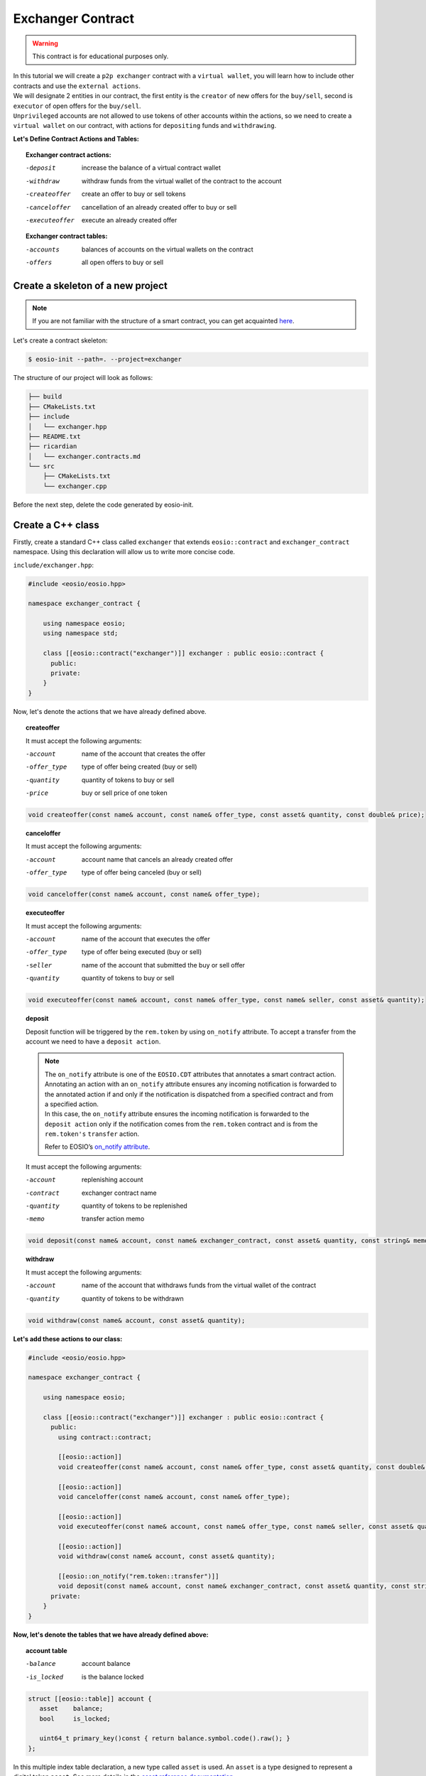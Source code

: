 ##################
Exchanger Contract
##################

.. warning::
    This contract is for educational purposes only.

| In this tutorial we will create a ``p2p exchanger`` contract with a ``virtual wallet``, you will learn how to include
  other contracts and use the ``external actions``.

| We will designate 2 entities in our contract, the first entity
  is the ``creator`` of new offers for the ``buy/sell``, second is ``executor`` of open offers for the ``buy/sell``.
| ``Unprivileged`` accounts are not allowed to use tokens of other accounts within the actions, so
  we need to create a ``virtual wallet`` on our contract, with actions for ``depositing`` funds and ``withdrawing``.

**Let's Define Contract Actions and Tables:**

.. topic::
    Exchanger contract actions:

    -deposit                 increase the balance of a virtual contract wallet
    -withdraw                withdraw funds from the virtual wallet of the contract to the account
    -createoffer             create an offer to buy or sell tokens
    -canceloffer             cancellation of an already created offer to buy or sell
    -executeoffer            execute an already created offer

    **Exchanger contract tables:**

    -accounts                 balances of accounts on the virtual wallets on the contract
    -offers                   all open offers to buy or sell

Create a skeleton of a new project
==================================

.. note::
    If you are not familiar with the structure of a smart contract, you can get acquainted
    `here <smart-contract-structure.html>`_.

Let's create a contract skeleton:

.. code-block:: console

    $ eosio-init --path=. --project=exchanger

The structure of our project will look as follows:

.. code-block:: bash

    ├── build
    ├── CMakeLists.txt
    ├── include
    │   └── exchanger.hpp
    ├── README.txt
    ├── ricardian
    │   └── exchanger.contracts.md
    └── src
        ├── CMakeLists.txt
        └── exchanger.cpp

Before the next step, delete the code generated by eosio-init.

Create a C++ class
==================
Firstly, create a standard C++ class called ``exchanger`` that extends ``eosio::contract`` and ``exchanger_contract``
namespace. Using this declaration will allow us to write more concise code.

``include/exchanger.hpp``:

.. code-block:: c

    #include <eosio/eosio.hpp>

    namespace exchanger_contract {

        using namespace eosio;
        using namespace std;

        class [[eosio::contract("exchanger")]] exchanger : public eosio::contract {
          public:
          private:
        }
    }

Now, let's denote the actions that we have already defined above.

.. topic::
    createoffer

    It must accept the following arguments:

    -account            name of the account that creates the offer
    -offer_type         type of offer being created (buy or sell)
    -quantity           quantity of tokens to buy or sell
    -price              buy or sell price of one token

.. code-block:: c

    void createoffer(const name& account, const name& offer_type, const asset& quantity, const double& price);

.. topic::
    canceloffer

    It must accept the following arguments:

    -account            account name that cancels an already created offer
    -offer_type         type of offer being canceled (buy or sell)

.. code-block:: c

    void canceloffer(const name& account, const name& offer_type);

.. topic::
    executeoffer

    It must accept the following arguments:

    -account            name of the account that executes the offer
    -offer_type         type of offer being executed (buy or sell)
    -seller             name of the account that submitted the buy or sell offer
    -quantity           quantity of tokens to buy or sell

.. code-block:: c

    void executeoffer(const name& account, const name& offer_type, const name& seller, const asset& quantity);

.. topic::
    deposit

    Deposit function will be triggered by the ``rem.token`` by using ``on_notify`` attribute.
    To accept a transfer from the account we need to have a ``deposit action``.

    .. note::
        | The ``on_notify`` attribute is one of the ``EOSIO.CDT`` attributes that annotates a smart contract action.

        | Annotating an action with an ``on_notify`` attribute ensures any incoming notification is forwarded to the
          annotated action if and only if the notification is dispatched from a specified contract and from a
          specified action.

        | In this case, the ``on_notify`` attribute ensures the incoming notification is forwarded to the ``deposit action``
          only if the notification comes from the ``rem.token`` contract and is from the ``rem.token's`` ``transfer`` action.

        Refer to EOSIO’s `on_notify attribute <https://developers.eos.io/welcome/latest/getting-started/smart-contract-development/payable_actions/#the-on_notify-attribute>`_.

    It must accept the following arguments:

    -account           replenishing account
    -contract          exchanger contract name
    -quantity          quantity of tokens to be replenished
    -memo              transfer action memo

.. code-block:: c

    void deposit(const name& account, const name& exchanger_contract, const asset& quantity, const string& memo);

.. topic::
    withdraw

    It must accept the following arguments:

    -account                 name of the account that withdraws funds from the virtual wallet of the contract
    -quantity                quantity of tokens to be withdrawn

.. code-block:: c

    void withdraw(const name& account, const asset& quantity);

**Let's add these actions to our class:**

.. code-block:: c

    #include <eosio/eosio.hpp>

    namespace exchanger_contract {

        using namespace eosio;

        class [[eosio::contract("exchanger")]] exchanger : public eosio::contract {
          public:
            using contract::contract;

            [[eosio::action]]
            void createoffer(const name& account, const name& offer_type, const asset& quantity, const double& price);

            [[eosio::action]]
            void canceloffer(const name& account, const name& offer_type);

            [[eosio::action]]
            void executeoffer(const name& account, const name& offer_type, const name& seller, const asset& quantity);

            [[eosio::action]]
            void withdraw(const name& account, const asset& quantity);

            [[eosio::on_notify("rem.token::transfer")]]
            void deposit(const name& account, const name& exchanger_contract, const asset& quantity, const string& memo);
          private:
        }
    }

**Now, let's denote the tables that we have already defined above:**

.. topic::
    account table

    -balance        account balance
    -is_locked      is the balance locked

.. code-block:: c

     struct [[eosio::table]] account {
        asset    balance;
        bool     is_locked;

        uint64_t primary_key()const { return balance.symbol.code().raw(); }
     };

| In this multiple index table declaration, a new type called ``asset`` is used. An ``asset`` is a type designed to
  represent a digital token ``asset``. See more details in the
  `asset reference documentation <https://developers.eos.io/manuals/eosio.cdt/latest/structeosio_1_1asset>`_.
| To use type ``asset`` add include:

.. code-block:: c

    #include <eosio/asset.hpp>

.. topic::
    offers table

    -account            name of the account that creates the offer
    -quantity           quantity of tokens to buy or sell
    -price              buy or sale price of one token

    - ``offer_timestamp`` - offer creation time, optional field for table

.. code-block:: c

     struct [[eosio::table]] offers {
           name              account;
           asset             quantity;
           double            price;
           block_timestamp   offer_timestamp;

           uint64_t primary_key() const { return account.value; }
           uint64_t by_amount() const { return quantity.amount; }
           double by_price() const { return price; }
        };

.. tip::
    | For improved compilation time, you can add to table explicit serialization macro ``EOSLIB_SERIALIZE``.
    | More information about `EOSLIB_SERIALIZE <https://developers.eos.io/manuals/eosio.cdt/latest/group__serialize/#define-eoslib_serialize>`_.

**Let's define indexes for our tables:**

.. code-block:: c

     typedef eosio::multi_index< "accounts"_n, account > accounts;
     typedef multi_index<"offers"_n, offers,
        indexed_by<"byamount"_n, const_mem_fun < offers, uint64_t, &offers::by_amount>>,
        indexed_by<"byprice"_n, const_mem_fun < offers, double, &offers::by_price>>
        > offers_idx;

.. note::
    You can read more about the syntax for defining indexes and tables on ``EOSIO``:

    - `Data Persistence <https://developers.eos.io/welcome/v2.0/getting-started/smart-contract-development/data-persistence>`_
    - `Secondary Indices <https://developers.eos.io/welcome/v2.0/getting-started/smart-contract-development/secondary-indices>`_

| **Let's define enumeration for offer type, for convenience.**

| As types of offers, we will use the eosio type ``name`` and values ``buy`` and ``sell``.
  Type ``name`` can be converted to ``uint64_t``, let's use it in our enumeration:

.. code-block:: c

     enum class offer_type : uint64_t { buy = "buy"_n.value, sell = "sell"_n.value };

**Now, we define the symbol that will be accepted by the token purchase fee.**

For example, the symbol ``REM`` is the main symbol for the exchange, then the symbol ``SYS`` will be paid for
the purchase of the symbol ``REM``.

.. code-block:: c

     static constexpr symbol sys_symbol{"SYS", 4};

| **In order to change the virtual balance of wallets, let's define methods:** ``add_balance`` and ``sub_balance``.
| **Also, let’s define a method** ``lock_wallet``.

We need a ``lock_wallet`` method for securing purposes. It is necessary to prohibit the user from spending tokens that
are used by an open offer

Let's add these three methods:

.. code-block:: c

     void add_balance(const name& account, const asset& value);
     void sub_balance(const name& account, const asset& value);
     void lock_wallet(const bool& lock_wallet, const name& account, const asset& value);

``lock_wallet`` can both lock and unlock a wallet, if variable ``lock_wallet=true`` then it will lock wallet, if
``lock_wallet=false`` it will unlock wallet.

**Now the file** ``exchanger.hpp`` **will look like this:**

.. code-block:: c

    #pragma once

    #include <eosio/eosio.hpp>
    #include <eosio/asset.hpp>

    namespace exchanger_contract {

       using namespace eosio;
       using namespace std;

       class [[eosio::contract("exchanger")]] exchanger : public eosio::contract {
          public:
             using contract::contract;

             [[eosio::action]]
             void createoffer(const name& account, const name& offer_type, const asset& quantity, const double& price);

             [[eosio::action]]
             void canceloffer(const name& account, const name& offer_type);

             [[eosio::action]]
             void executeoffer(const name& account, const name& offer_type, const name& seller, const asset& quantity);

             [[eosio::action]]
             void withdraw(const name& account, const asset& quantity);

             [[eosio::on_notify("rem.token::transfer")]]
             void deposit(const name& account, const name& exchanger_contract, const asset& quantity, const string& memo);
          private:
             struct [[eosio::table]] account {
                asset    balance;
                bool     is_locked;

                uint64_t primary_key()const { return balance.symbol.code().raw(); }

                // explicit serialization macro is not necessary, used here only to improve compilation time
                EOSLIB_SERIALIZE( account, (balance)(is_locked) )
             };

             static constexpr symbol sys_symbol{"SYS", 4};
             enum class offer_type : uint64_t { buy = "buy"_n.value, sell = "sell"_n.value };

             struct [[eosio::table]] offers {
                   name              account;
                   asset             quantity;
                   double            price;
                   block_timestamp   offer_timestamp;

                   uint64_t primary_key() const { return account.value; }
                   uint64_t by_amount() const { return quantity.amount; }
                   double by_price() const { return price; }

                   // explicit serialization macro is not necessary, used here only to improve compilation time
                   EOSLIB_SERIALIZE( offers, (account)(quantity)(price)(offer_timestamp) )
                };

             typedef eosio::multi_index< "accounts"_n, account > accounts;
             typedef multi_index<"offers"_n, offers,
                indexed_by<"byamount"_n, const_mem_fun < offers, uint64_t, &offers::by_amount>>,
                indexed_by<"byprice"_n, const_mem_fun < offers, double, &offers::by_price>>
                > offers_idx;

             void add_balance(const name& account, const asset& value);
             void sub_balance(const name& account, const asset& value);
             void lock_wallet(const bool& lock_wallet, const name& account, const asset& value);
       };
    }

``add_balance`` method
======================

In order to change the account balance, you need to determine the table and find this account. If the account is
not found, then you need to create an entry in the table. If an account is not found and a new record is created,
then such a token is not locked. In other cases, you just need to change the account balance on ``value``.

.. code-block:: c

    void exchanger::add_balance(const name& account, const asset& value) {
       accounts acc_tbl( get_self(), account.value );
       auto acc_it = acc_tbl.find( value.symbol.code().raw() );
       if( acc_it == acc_tbl.end() ) {
          acc_tbl.emplace( get_self(), [&]( auto& a ){
             a.balance = value;
             a.is_locked = false;
          });
       } else {
          acc_tbl.modify( acc_it, same_payer, [&]( auto& a ) {
             a.balance += value;
          });
       }
    }

``sub_balance`` method
======================

In the event of a decrease in the account balance, the record should already be in the table, if not, there must
be a raise error.

Also, the amount deducted from the balance sheet must not exceed the balance sheet amount.

.. code-block:: c

    const std::string err_str = "no balance object found for: "s + account.to_string() + "; symbol: "s + value.symbol.code().to_string();
    const auto& acc_it = acс_tbl.get( value.symbol.code().raw(), err_str.c_str() );
    check( acc_it.balance.amount >= value.amount, "overdrawn balance" );

Together:

.. code-block:: c

    void exchanger::sub_balance(const name& account, const asset& value) {
       accounts acс_tbl( get_self(), account.value );

       const std::string err_str = "no balance object found for: "s + account.to_string() + "; symbol: "s + value.symbol.code().to_string();
       const auto& acc_it = acс_tbl.get( value.symbol.code().raw(), err_str.c_str() );
       check( acc_it.balance.amount >= value.amount, "overdrawn balance" );

       acс_tbl.modify( acc_it, get_self(), [&]( auto& a ) {
          a.balance -= value;
       });
    }

``lock_wallet`` method
======================

The same situation as with ``sub_balance``, the record should already be in the table, if not, there must
be a raise error.

Method ``get`` will be raise error ``err_str`` if the account cannot be found:

.. code-block:: c

   const std::string err_str = "no balance object found for: "s + account.to_string() + "; symbol: "s + value.symbol.code().to_string();
   const auto& account_it = acc_tbl.get( value.symbol.code().raw(), err_str.c_str() );

| if variable ``lock_wallet=true`` then it will lock wallet, if ``lock_wallet=false`` it will unlock wallet.
| Together:

.. code-block:: c

    void exchanger::lock_wallet(const bool& lock_wallet, const name& account, const asset& value) {
       accounts acc_tbl( get_self(), account.value );

       const std::string err_str = "no balance object found for: "s + account.to_string() + "; symbol: "s + value.symbol.code().to_string();
       const auto& account_it = acc_tbl.get( value.symbol.code().raw(), err_str.c_str() );

       acc_tbl.modify( account_it, get_self(), [&]( auto& a ) {
          a.is_locked = lock_wallet;
       });
    }

Deposit action
==============

Deposit function will be triggered by the ``rem.token`` by using ``on_notify`` attribute.

.. note::
    As triggered contract is not necessary to be a ``rem.token`` it can be any other contract.

.. code-block:: c

    void exchanger::deposit(const name& account, const name& exchanger_contract, const asset& quantity, const string& memo) {
        if (exchanger_contract != get_self() || account == get_self()) {
            return;
        }
        add_balance(account, quantity);
    }

Firstly, the action checks that the contract is not transferring to itself:

.. code-block:: c

    if (exchanger_contract != get_self() || account == get_self()) {
        return;
    }

The contract needs to do so because transferring to the contract account itself would create an invalid booking
situation in which an account could have more tokens than the account has in the ``rem.token`` contract.

Then, we should change account virtual balance:

.. code-block:: c

    add_balance(account, quantity);

Include external contracts
==========================

Let's include the ``rem.token`` and ``rem.system`` contracts, to use ``transfer_action`` wrap and get core symbol from
``rem.system`` by method ``system_contract::get_core_symbol()``.

Firstly, we need to clone ``rem.contracts`` to ``exchanger`` contract directory:

.. code-block:: console

    $ git clone https://github.com/Remmeauth/rem.contracts.git

Then, so that the ``exchanger`` contract can include ``rem.token`` and ``rem.system`` contracts need to change ``CmakeLists``
file.

Let's add the location of the ``rem.token`` and ``rem.system`` contracts to ``src/CmakeLists.txt``:

.. code-block:: cmake

    target_include_directories( exchanger
            PUBLIC
            ${CMAKE_SOURCE_DIR}/../include
            ${CMAKE_SOURCE_DIR}/../rem.contracts/contracts/rem.token/include
            ${CMAKE_SOURCE_DIR}/../rem.contracts/contracts/rem.system/include
            )

As a result, the ``CmakeLists.txt`` file will look something like this:

.. code-block:: cmake

    project(exchanger)

    set(EOSIO_WASM_OLD_BEHAVIOR "Off")
    find_package(eosio.cdt)

    add_contract( exchanger exchanger exchanger.cpp )
    target_include_directories( exchanger
            PUBLIC
            ${CMAKE_SOURCE_DIR}/../include
            ${CMAKE_SOURCE_DIR}/../rem.contracts/contracts/rem.token/include
            ${CMAKE_SOURCE_DIR}/../rem.contracts/contracts/rem.system/include
            )
    target_ricardian_directory( exchanger ${CMAKE_SOURCE_DIR}/../ricardian )

Now, we can include ``rem.token`` and ``rem.system`` to ``exchanger.cpp``.

.. code-block:: c

    #include <exchanger.hpp>
    #include <rem.system/rem.system.hpp>
    #include <rem.token/rem.token.hpp>

.. tip::
    You can add ``rem.contracts`` as git submodule.
    More information about `git submodules <https://git-scm.com/book/en/v2/Git-Tools-Submodules>`_.

Withdraw action
==============

.. code-block:: c

    void exchanger::withdraw(const name& account, const asset& quantity) {
       require_auth(account);
       accounts acc_tbl( get_self(), account.value );
       const std::string err_str = "no balance object found for: "s + account.to_string() + "; symbol: "s + quantity.symbol.code().to_string();
       const auto& acc_it = acc_tbl.get( quantity.symbol.code().raw(), err_str.c_str() );

       check( !acc_it.is_locked, "at first, cancel open offers" );
       check( quantity.is_valid(), "invalid quantity" );
       check( quantity.amount > 0, "must transfer positive quantity" );

       sub_balance(account, quantity);

       token::transfer_action transfer(system_contract::token_account, {get_self(), system_contract::active_permission});
       transfer.send(get_self(), account, quantity, "withdrawal of funds from the exchanger");
    }

First, check the authority of the account

.. code-block:: c

    require_auth(account);

| To withdraw funds, an entry in the table must already exist.
| Let's define a table and find an account:

.. code-block:: c

   accounts acc_tbl( get_self(), account.value );
   const std::string err_str = "no balance object found for: "s + account.to_string() + "; symbol: "s + quantity.symbol.code().to_string();
   const auto& acc_it = acc_tbl.get( quantity.symbol.code().raw(), err_str.c_str() );

Now, we can check:

- Is the wallet locked
- Is quantity valid
- Is quantity a positive value

.. code-block:: c

   check( !acc_it.is_locked, "at first, cancel open offers" );
   check( quantity.is_valid(), "invalid quantity" );
   check( quantity.amount > 0, "must transfer positive quantity" );

Then, we will reduce the funds from the virtual wallet balance:

.. code-block:: c

   sub_balance(account, quantity);

| Now, let's use the ``rem.token`` contract. We use ``token::transfer_action`` wrap to send transfer action to the network.
| The first argument is the name of the contract that uses the ``transfer`` action, second argument is authority of account
  which is used to sign the action.

Authorization consists of:

- Account name
- Account permission

.. code-block:: c

   token::transfer_action transfer(system_contract::token_account, {get_self(), system_contract::active_permission});
   transfer.send(get_self(), account, quantity, "withdrawal of funds from the exchanger");

Here we used the exchanger account name as account name and ``active`` permission that declared in ``rem.system`` contract.

Createoffer action
==================

As the creator of the offer, I can either buy or sell. For example, ``REM`` is a core symbol, then, if I want to buy
``REM``, I create an offer with type ``buy`` and quantity with symbol ``REM`` payment currency will be ``SYS``,
otherwise, if selling ``REM``, I create offer with type ``sell`` and quantity with symbol ``REM`` in return i will get
quantity with symbol ``SYS``.

.. code-block:: c

    void exchanger::createoffer(const name& account, const name& offer_type, const asset& quantity, const double& price) {
       require_auth(account);

       check(offer_type.value == static_cast<uint64_t>( offer_type::buy ) || offer_type.value == static_cast<uint64_t>( offer_type::sell ), "unsupported offer type");
       check( quantity.is_valid(), "invalid quantity" );
       check( quantity.amount > 0, "quantity must be positive value" );
       check( price > 0, "price should be a positive value" );
       check( quantity.symbol == system_contract::get_core_symbol(), "symbol mismatch" );

       asset payable_value = offer_type.value == static_cast<uint64_t>( offer_type::buy ) ? asset{int64_t(quantity.amount * price), sys_symbol}: quantity;
       const string err_str = "no balance object found for: "s + account.to_string() + "; symbol: "s + payable_value.symbol.code().to_string();
       accounts account_tbl(get_self(), account.value);
       const auto& account_it = account_tbl.get( payable_value.symbol.code().raw(), err_str.c_str() );

       check( account_it.balance.amount >= payable_value.amount, "overdrawn balance" );
       check( payable_value.amount > 0, "amount less than the minimum deal offer );

       uint64_t offer_scope = offer_type.value == static_cast<uint64_t>( offer_type::buy ) ? static_cast<uint64_t>( offer_type::sell ) : static_cast<uint64_t>( offer_type::buy );
       offers_idx offers_tbl(get_self(), offer_scope);
       check(offers_tbl.find(account.value) == offers_tbl.end(), "to create a new offer, first, remove the old");

       offers_tbl.emplace(get_self(), [&](auto &o) {
          o.account         = account;
          o.quantity        = quantity;
          o.price           = price;
          o.offer_timestamp = current_time_point();
       });
       lock_wallet(true, account, payable_value);
    }

At first, check the authority of the account

.. code-block:: c

    require_auth(account);

Then, we need to check that the arguments are valid:

- is valid ``offer_type``
- is valid ``quantity``
- is positive ``quantity`` and ``price`` values
- is an exchange symbol a ``core_symbol``

.. code-block:: c

   check(offer_type.value == static_cast<uint64_t>( offer_type::buy ) || offer_type.value == static_cast<uint64_t>( offer_type::sell ), "unsupported offer type");
   check( quantity.is_valid(), "invalid quantity" );
   check( quantity.amount > 0, "quantity must be positive value" );
   check( price > 0, "price should be a positive value" );
   check( quantity.symbol == system_contract::get_core_symbol(), "symbol mismatch" );

Then, if offer type is ``buy``, the ``payable_value`` will be ``SYS``, if offer type ``sell`` it will be ``REM``.

.. code-block:: c

   asset payable_value = offer_type.value == static_cast<uint64_t>( offer_type::buy ) ? asset{int64_t(quantity.amount * price), sys_symbol}: quantity;

Check if there are funds on the virtual wallet of the account to buy or sell and if there are enough of them.

.. code-block:: c

   const string err_str = "no balance object found for: "s + account.to_string() + "; symbol: "s + payable_value.symbol.code().to_string();
   accounts account_tbl(get_self(), account.value);
   const auto& account_it = account_tbl.get( payable_value.symbol.code().raw(), err_str.c_str() );

   check( account_it.balance.amount >= payable_value.amount, "overdrawn balance" );
   check( payable_value.amount > 0, "amount less than the minimum deal offer" );

Now, let`s define the table for the offer. If offer type is buy, account wants to buy ``REM``, then, ``executor`` of the
offer wants to ``sell`` them ``REM``, the executor needs to find an offer in ``exchange_contract sell offers`` table,
and vice versa.

.. code-block:: c

   uint64_t offer_scope = offer_type.value == static_cast<uint64_t>( offer_type::buy ) ? static_cast<uint64_t>( offer_type::sell ) : static_cast<uint64_t>( offer_type::buy );

One account can place a maximum of 1 buy and sell offer. Let's define a table ``offers`` and add new one:

.. code-block:: c

   offers_idx offers_tbl(get_self(), offer_scope);
   check(offers_tbl.find(account.value) == offers_tbl.end(), "to create a new offer, first, remove the old");

   offers_tbl.emplace(get_self(), [&](auto &o) {
      o.account         = account;
      o.quantity        = quantity;
      o.price           = price;
      o.offer_timestamp = current_time_point();
   });

Now, so that the account does not spend paying currency, let's lock it:

.. code-block:: c

   lock_wallet(true, account, payable_value);

Canceloffer action
==================

.. code-block:: c

    void exchanger::canceloffer(const name& account, const name& offer_type) {
       require_auth(account);
       check(offer_type.value == static_cast<uint64_t>( offer_type::buy ) || offer_type.value == static_cast<uint64_t>( offer_type::sell ), "unsupported offer type");

       uint64_t offer_scope = offer_type.value == static_cast<uint64_t>( offer_type::buy ) ? static_cast<uint64_t>( offer_type::sell ) : static_cast<uint64_t>( offer_type::buy );
       offers_idx offers_tbl(get_self(), offer_scope);
       auto offer_it = offers_tbl.find(account.value);
       check(offer_it != offers_tbl.end(), "an order does not exist");

       asset payable_value = offer_type.value == static_cast<uint64_t>( offer_type::buy ) ? asset{int64_t(offer_it->quantity.amount * offer_it->price), sys_symbol}: offer_it->quantity;
       offers_tbl.erase(offer_it);
       lock_wallet(false, account, payable_value);
    }

At first, check the authority of account and valid offer type

.. code-block:: c

    require_auth(account);
    check(offer_type.value == static_cast<uint64_t>( offer_type::buy ) || offer_type.value == static_cast<uint64_t>( offer_type::sell ), "unsupported offer type");

We have already explained the meaning of the ``offer_scope`` variable. Let's define a table and make sure that
such an offer is in the table ``offers``:

.. code-block:: c

   uint64_t offer_scope = offer_type.value == static_cast<uint64_t>( offer_type::buy ) ? static_cast<uint64_t>( offer_type::sell ) : static_cast<uint64_t>( offer_type::buy );
   offers_idx offers_tbl(get_self(), offer_scope);
   auto offer_it = offers_tbl.find(account.value);
   check(offer_it != offers_tbl.end(), "an order does not exist");

Define a paid currency to unlock a virtual wallet:

.. code-block:: c

    asset payable_value = offer_type.value == static_cast<uint64_t>( offer_type::buy ) ? asset{int64_t(offer_it->quantity.amount * offer_it->price), sys_symbol}: offer_it->quantity;

Then, delete the offer and unlock virtual wallet for ``payable_value``

.. code-block:: c

   offers_tbl.erase(offer_it);
   lock_wallet(false, account, payable_value);

Executeoffer action
===================

.. code-block:: c

    void exchanger::executeoffer(const name& account, const name& offer_type, const name& seller, const asset& quantity) {
       require_auth(account);
       check( quantity.is_valid(), "invalid quantity" );
       check( quantity.amount > 0, "quantity must be positive value" );
       check( quantity.symbol == system_contract::get_core_symbol(), "symbol mismatch" );
       check(offer_type.value == static_cast<uint64_t>( offer_type::buy ) || offer_type.value == static_cast<uint64_t>( offer_type::sell ), "unsupported offer type");

       offers_idx offers_tbl(get_self(), offer_type.value);
       auto offer_it = offers_tbl.find(seller.value);

       check(offer_it != offers_tbl.end(), "an order does not exist");
       check(offer_it->quantity.amount >= quantity.amount, "the order amount is less than the purchase amount");

       asset payable_value = offer_type.value == static_cast<uint64_t>( offer_type::buy ) ? asset{int64_t(offer_it->quantity.amount * offer_it->price), sys_symbol}: offer_it->quantity;
       asset received_value = offer_type.value == static_cast<uint64_t>( offer_type::buy ) ? offer_it->quantity : asset{int64_t(offer_it->quantity.amount * offer_it->price), sys_symbol};
       const string err_str = "no balance object found for: "s + account.to_string() + "; symbol: "s + payable_value.symbol.code().to_string();
       accounts account_tbl(get_self(), account.value);
       const auto& account_it = account_tbl.get( payable_value.symbol.code().raw(), err_str.c_str() );

       check( payable_value.amount > 0, "amount less than the minimum deal offer" );
       check( !account_it.is_locked, "at first, cancel open orders" );
       check( account_it.balance.amount >= payable_value.amount, "overdrawn balance" );

       if (offer_it->quantity.amount != quantity.amount) {
          offers_tbl.modify( offer_it, get_self(), [&]( auto& o ) {
             o.quantity -= quantity;
          });
       } else {
          offers_tbl.erase(offer_it);
          lock_wallet(false, seller, received_value);
       }

       sub_balance(account, payable_value);
       add_balance(account, received_value);

       sub_balance(seller, received_value);
       add_balance(seller, payable_value);
    }

At first, check the authority of account and is valid offer type and quantity:

.. code-block:: c

   require_auth(account);
   check( quantity.is_valid(), "invalid quantity" );
   check( quantity.amount > 0, "quantity must be positive value" );
   check( quantity.symbol == system_contract::get_core_symbol(), "symbol mismatch" );
   check(offer_type.value == static_cast<uint64_t>( offer_type::buy ) || offer_type.value == static_cast<uint64_t>( offer_type::sell ), "unsupported offer type");

As an executor of an offer, I can fulfill it in whole or in part, but not more. Let's find our offer and check it out:

.. code-block:: c

   offers_idx offers_tbl(get_self(), offer_type.value);
   auto offer_it = offers_tbl.find(seller.value);

   check(offer_it != offers_tbl.end(), "an order does not exist");
   check(offer_it->quantity.amount >= quantity.amount, "the order amount is less than the purchase amount");

Then, define the ``payable_value`` and ``received_value`` for executor.
If I, as an executor, fulfill a sales ``REM`` offer, I will have to pay ``SYS`` and vice versa.
As an executor, if I need to buy ``REM``, I need to find seller in table ``exchanger buy offers``.

.. code-block:: c

   asset payable_value = offer_type.value == static_cast<uint64_t>( offer_type::buy ) ? asset{int64_t(offer_it->quantity.amount * offer_it->price), sys_symbol}: offer_it->quantity;
   asset received_value = offer_type.value == static_cast<uint64_t>( offer_type::buy ) ? offer_it->quantity : asset{int64_t(offer_it->quantity.amount * offer_it->price), sys_symbol};

Now, check that the account has enough funds in the virtual wallet to pay and is not locked:

.. code-block:: c

   const string err_str = "no balance object found for: "s + account.to_string() + "; symbol: "s + payable_value.symbol.code().to_string();
   accounts account_tbl(get_self(), account.value);
   const auto& account_it = account_tbl.get( payable_value.symbol.code().raw(), err_str.c_str() );

   check( payable_value.amount > 0, "amount less than the minimum deal offer" );
   check( !account_it.is_locked, "at first, cancel open orders" );
   check( account_it.balance.amount >= payable_value.amount, "overdrawn balance" );

Then, in the case of an offer for the full amount the offer will be deleted and the seller’s wallet will be unlocked,
otherwise, open offer amount will be reduced.

.. code-block:: c

   if (offer_it->quantity.amount != quantity.amount) {
      offers_tbl.modify( offer_it, get_self(), [&]( auto& o ) {
         o.quantity -= quantity;
      });
   } else {
      offers_tbl.erase(offer_it);
      lock_wallet(false, seller, received_value);
   }

Now we can deduct ``payable_value`` from ``executor`` account and increase ``received_value`` on virtual wallet, and
deduct ``received_value`` from ``seller`` and increase their ``payable_value``:

.. code-block:: c

   sub_balance(account, payable_value);
   add_balance(account, received_value);

   sub_balance(seller, received_value);
   add_balance(seller, payable_value);


**Now the file** ``exchanger.cpp`` **will look like this:**

.. code-block:: c

    #include <exchanger.hpp>
    #include <rem.system/rem.system.hpp>
    #include <rem.token/rem.token.hpp>

    namespace exchanger_contract {

    using eosiosystem::system_contract;

    void exchanger::createoffer(const name& account, const name& offer_type, const asset& quantity, const double& price) {
       require_auth(account);

       check(offer_type.value == static_cast<uint64_t>( offer_type::buy ) || offer_type.value == static_cast<uint64_t>( offer_type::sell ), "unsupported offer type");
       check( quantity.is_valid(), "invalid quantity" );
       check( quantity.amount > 0, "quantity must be positive value" );
       check( price > 0, "price should be a positive value" );
       check( quantity.symbol == system_contract::get_core_symbol(), "symbol mismatch" );

       asset payable_value = offer_type.value == static_cast<uint64_t>( offer_type::buy ) ? asset{int64_t(quantity.amount * price), sys_symbol}: quantity;
       const string err_str = "no balance object found for: "s + account.to_string() + "; symbol: "s + payable_value.symbol.code().to_string();
       accounts account_tbl(get_self(), account.value);
       const auto& account_it = account_tbl.get( payable_value.symbol.code().raw(), err_str.c_str() );

       check( account_it.balance.amount >= payable_value.amount, "overdrawn balance" );
       check( payable_value.amount > 0, "amount less than the minimum deal offer" );

       uint64_t offer_scope = offer_type.value == static_cast<uint64_t>( offer_type::buy ) ? static_cast<uint64_t>( offer_type::sell ) : static_cast<uint64_t>( offer_type::buy );
       offers_idx offers_tbl(get_self(), offer_scope);
       check(offers_tbl.find(account.value) == offers_tbl.end(), "to create a new offer, first, remove the old");

       offers_tbl.emplace(get_self(), [&](auto &o) {
          o.account         = account;
          o.quantity        = quantity;
          o.price           = price;
          o.offer_timestamp = current_time_point();
       });
       lock_wallet(true, account, payable_value);
    }

    void exchanger::canceloffer(const name& account, const name& offer_type) {
       require_auth(account);
       check(offer_type.value == static_cast<uint64_t>( offer_type::buy ) || offer_type.value == static_cast<uint64_t>( offer_type::sell ), "unsupported offer type");

       uint64_t offer_scope = offer_type.value == static_cast<uint64_t>( offer_type::buy ) ? static_cast<uint64_t>( offer_type::sell ) : static_cast<uint64_t>( offer_type::buy );
       offers_idx offers_tbl(get_self(), offer_scope);
       auto offer_it = offers_tbl.find(account.value);
       check(offer_it != offers_tbl.end(), "an order does not exist");

       asset payable_value = offer_type.value == static_cast<uint64_t>( offer_type::buy ) ? asset{int64_t(offer_it->quantity.amount * offer_it->price), sys_symbol}: offer_it->quantity;
       offers_tbl.erase(offer_it);
       lock_wallet(false, account, payable_value);
    }

    void exchanger::executeoffer(const name& account, const name& offer_type, const name& seller, const asset& quantity) {
       require_auth(account);
       check( quantity.is_valid(), "invalid quantity" );
       check( quantity.amount > 0, "quantity must be positive value" );
       check( quantity.symbol == system_contract::get_core_symbol(), "symbol mismatch" );
       check(offer_type.value == static_cast<uint64_t>( offer_type::buy ) || offer_type.value == static_cast<uint64_t>( offer_type::sell ), "unsupported offer type");

       offers_idx offers_tbl(get_self(), offer_type.value);
       auto offer_it = offers_tbl.find(seller.value);

       check(offer_it != offers_tbl.end(), "an order does not exist");
       check(offer_it->quantity.amount >= quantity.amount, "the order amount is less than the purchase amount");

       asset payable_value = offer_type.value == static_cast<uint64_t>( offer_type::buy ) ? asset{int64_t(offer_it->quantity.amount * offer_it->price), sys_symbol}: offer_it->quantity;
       asset received_value = offer_type.value == static_cast<uint64_t>( offer_type::buy ) ? offer_it->quantity : asset{int64_t(offer_it->quantity.amount * offer_it->price), sys_symbol};
       const string err_str = "no balance object found for: "s + account.to_string() + "; symbol: "s + payable_value.symbol.code().to_string();
       accounts account_tbl(get_self(), account.value);
       const auto& account_it = account_tbl.get( payable_value.symbol.code().raw(), err_str.c_str() );

       check( payable_value.amount > 0, "amount less than the minimum deal offer" );
       check( !account_it.is_locked, "at first, cancel open orders" );
       check( account_it.balance.amount >= payable_value.amount, "overdrawn balance" );

       if (offer_it->quantity.amount != quantity.amount) {
          offers_tbl.modify( offer_it, get_self(), [&]( auto& o ) {
             o.quantity -= quantity;
          });
       } else {
          offers_tbl.erase(offer_it);
          lock_wallet(false, seller, received_value);
       }

       sub_balance(account, payable_value);
       add_balance(account, received_value);

       sub_balance(seller, received_value);
       add_balance(seller, payable_value);
    }

    void exchanger::deposit(const name& account, const name& exchanger_contract, const asset& quantity, const string& memo) {
       if (exchanger_contract != get_self() || account == get_self()) {
          return;
       }
       add_balance(account, quantity);
    }

    void exchanger::withdraw(const name& account, const asset& quantity) {
       require_auth(account);
       accounts acc_tbl( get_self(), account.value );
       auto acc_it = acc_tbl.find( quantity.symbol.code().raw() );
       check( !acc_it->is_locked, "at first, cancel open offers" );

       check( quantity.is_valid(), "invalid quantity" );
       check( quantity.amount > 0, "must transfer positive quantity" );

       sub_balance(account, quantity);

       token::transfer_action transfer(system_contract::token_account, {get_self(), system_contract::active_permission});
       transfer.send(get_self(), account, quantity, "withdrawal of funds from the exchanger");
    }

    void exchanger::add_balance( const name& account, const asset& value ) {
       accounts acc_tbl( get_self(), account.value );
       auto acc_it = acc_tbl.find( value.symbol.code().raw() );
       if( acc_it == acc_tbl.end() ) {
          acc_tbl.emplace( get_self(), [&]( auto& a ){
             a.balance = value;
             a.is_locked = false;
          });
       } else {
          acc_tbl.modify( acc_it, same_payer, [&]( auto& a ) {
             a.balance += value;
          });
       }
    }

    void exchanger::sub_balance( const name& account, const asset& value ) {
       accounts acс_tbl( get_self(), account.value );

       const std::string err_str = "no balance object found for: "s + account.to_string() + "; symbol: "s + value.symbol.code().to_string();
       const auto& acc_it = acс_tbl.get( value.symbol.code().raw(), err_str.c_str() );
       check( acc_it.balance.amount >= value.amount, "overdrawn balance" );

       acс_tbl.modify( acc_it, get_self(), [&]( auto& a ) {
          a.balance -= value;
       });
    }

    void exchanger::lock_wallet( const bool& lock_wallet, const name& account, const asset& value ) {
       accounts acc_tbl( get_self(), account.value );

       const std::string err_str = "no balance object found for: "s + account.to_string() + "; symbol: "s + value.symbol.code().to_string();
       const auto& account_it = acc_tbl.get( value.symbol.code().raw(), err_str.c_str() );

       acc_tbl.modify( account_it, get_self(), [&]( auto& a ) {
          a.is_locked = lock_wallet;
       });
    }
    }

Build exchange contract
=======================

To compile our contract go to the root of the ``exchanger`` directory, then:

.. code-block:: console

    $ cd build && cmake ..

Then, run ``make`` in ``build`` directory:

.. code-block:: console

    $ make

It will return something like:

.. code-block:: bash

    [ 11%] Performing build step for 'exchanger_project'
    Scanning dependencies of target exchanger
    [ 50%] Building CXX object CMakeFiles/exchanger.dir/exchanger.obj
    Warning, empty ricardian clause file
    Warning, action <createoffer> does not have a ricardian contract
    Warning, action <canceloffer> does not have a ricardian contract
    Warning, action <executeoffer> does not have a ricardian contract
    Warning, action <withdraw> does not have a ricardian contract
    Warning, action <createoffer> does not have a ricardian contract
    Warning, action <canceloffer> does not have a ricardian contract
    Warning, action <executeoffer> does not have a ricardian contract
    Warning, action <withdraw> does not have a ricardian contract
    [100%] Linking CXX executable exchanger.wasm
    [100%] Built target exchanger
    [ 22%] No install step for 'exchanger_project'
    [ 33%] No test step for 'exchanger_project'
    [ 44%] Completed 'exchanger_project'
    [100%] Built target exchanger_project

